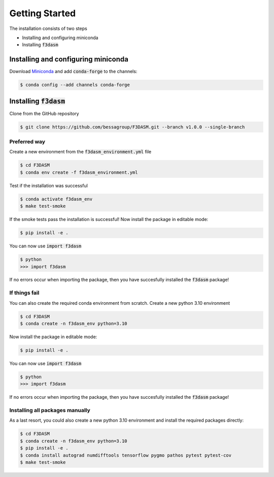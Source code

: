 Getting Started
===============

The installation consists of two steps

* Installing and configuring miniconda
* Installing :code:`f3dasm`

Installing and configuring miniconda
------------------------------------

Download `Miniconda <https://docs.conda.io/en/latest/miniconda.html#linux-installers>`_ and add :code:`conda-forge` to the channels:

.. code-block:: console

  $ conda config --add channels conda-forge

Installing :code:`f3dasm`
-------------------------

Clone from the GitHub repository

.. code-block:: console

  $ git clone https://github.com/bessagroup/F3DASM.git --branch v1.0.0 --single-branch

Preferred way
^^^^^^^^^^^^^

Create a new environment from the :code:`f3dasm_environment.yml` file

.. code-block:: console

  $ cd F3DASM
  $ conda env create -f f3dasm_environment.yml

Test if the installation was successful

.. code-block:: console

  $ conda activate f3dasm_env
  $ make test-smoke

If the smoke tests pass the installation is successful!
Now install the package in editable mode:

.. code-block:: console

  $ pip install -e .

You can now use :code:`import f3dasm`

.. code-block:: console

  $ python
  >>> import f3dasm

If no errors occur when importing the package, then you have succesfully installed the :code:`f3dasm` package!

If things fail
^^^^^^^^^^^^^^

You can also create the required conda environment from scratch.
Create a new python 3.10 environment

.. code-block:: console

  $ cd F3DASM
  $ conda create -n f3dasm_env python=3.10

Now install the package in editable mode:

.. code-block:: console

  $ pip install -e .

You can now use :code:`import f3dasm`

.. code-block:: console

  $ python
  >>> import f3dasm

If no errors occur when importing the package, then you have succesfully installed the :code:`f3dasm` package!

Installing all packages manually
^^^^^^^^^^^^^^^^^^^^^^^^^^^^^^^^

As a last resort, you could also create a new python 3.10 environment and install the required packages directly:

.. code-block:: console

  $ cd F3DASM
  $ conda create -n f3dasm_env python=3.10
  $ pip install -e .
  $ conda install autograd numdifftools tensorflow pygmo pathos pytest pytest-cov
  $ make test-smoke
